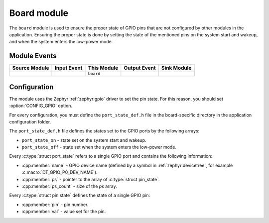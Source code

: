 .. _nrf_desktop_board:

Board module
############

The ``board`` module is used to ensure the proper state of GPIO pins that are not configured by other modules in the application.
Ensuring the proper state is done by setting the state of the mentioned pins on the system start and wakeup, and when the system enters the low-power mode.

Module Events
*************

+----------------+-------------+--------------+-----------------+------------------+
| Source Module  | Input Event | This Module  | Output Event    | Sink Module      |
+================+=============+==============+=================+==================+
|                |             | ``board``    |                 |                  |
+----------------+-------------+--------------+-----------------+------------------+

Configuration
*************

The module uses the Zephyr :ref:`zephyr:gpio` driver to set the pin state.
For this reason, you should set :option:`CONFIG_GPIO` option.

For every configuration, you must define the ``port_state_def.h`` file in the board-specific directory in the application configuration folder.

The ``port_state_def.h`` file defines the states set to the GPIO ports by the following arrays:

* ``port_state_on`` - state set on the system start and wakeup.
* ``port_state_off`` - state set when the system enters the low-power mode.

Every :c:type:`struct port_state` refers to a single GPIO port and contains the following information:

* :cpp:member:`name` - GPIO device name (defined by a symbol in :ref:`zephyr:devicetree`, for example :c:macro:`DT_GPIO_P0_DEV_NAME`).
* :cpp:member:`ps` - pointer to the array of :c:type:`struct pin_state`.
* :cpp:member:`ps_count` - size of the `ps` array.

Every :c:type:`struct pin state` defines the state of a single GPIO pin:

* :cpp:member:`pin` - pin number.
* :cpp:member:`val` - value set for the pin.
